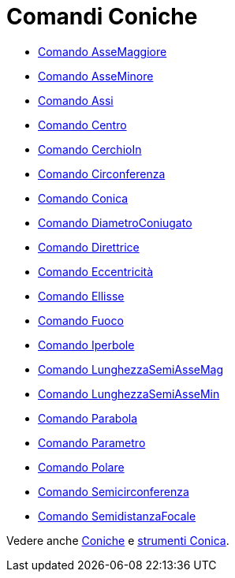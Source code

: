 = Comandi Coniche

* xref:/commands/Comando_AsseMaggiore.adoc[Comando AsseMaggiore]
* xref:/commands/Comando_AsseMinore.adoc[Comando AsseMinore]
* xref:/commands/Comando_Assi.adoc[Comando Assi]
* xref:/commands/Comando_Centro.adoc[Comando Centro]
* xref:/commands/Comando_CerchioIn.adoc[Comando CerchioIn]
* xref:/commands/Comando_Circonferenza.adoc[Comando Circonferenza]
* xref:/commands/Comando_Conica.adoc[Comando Conica]
* xref:/commands/Comando_DiametroConiugato.adoc[Comando DiametroConiugato]
* xref:/commands/Comando_Direttrice.adoc[Comando Direttrice]
* xref:/commands/Comando_Eccentricità.adoc[Comando Eccentricità]
* xref:/commands/Comando_Ellisse.adoc[Comando Ellisse]
* xref:/commands/Comando_Fuoco.adoc[Comando Fuoco]
* xref:/commands/Comando_Iperbole.adoc[Comando Iperbole]
* xref:/commands/Comando_LunghezzaSemiAsseMag.adoc[Comando LunghezzaSemiAsseMag]
* xref:/commands/Comando_LunghezzaSemiAsseMin.adoc[Comando LunghezzaSemiAsseMin]
* xref:/commands/Comando_Parabola.adoc[Comando Parabola]
* xref:/commands/Comando_Parametro.adoc[Comando Parametro]
* xref:/commands/Comando_Polare.adoc[Comando Polare]
* xref:/commands/Comando_Semicirconferenza.adoc[Comando Semicirconferenza]
* xref:/commands/Comando_SemidistanzaFocale.adoc[Comando SemidistanzaFocale]

Vedere anche xref:/Coniche.adoc[Coniche] e xref:/tools/Strumenti_Conica.adoc[strumenti Conica].

